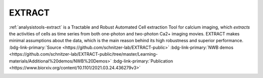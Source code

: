 .. _analysistools-extract:

EXTRACT
-------

.. short_description_start

:ref:`analysistools-extract` is a Tractable and Robust Automated Cell extraction Tool for calcium imaging,
which *extracts* the activities of cells as time series from both one-photon and two-photon Ca2+ imaging movies.
EXTRACT makes minimal assumptions about the data, which is the main reason behind its high robustness and superior
performance.
:bdg-link-primary:`Source <https://github.com/schnitzer-lab/EXTRACT-public>`
:bdg-link-primary:`NWB demos <https://github.com/schnitzer-lab/EXTRACT-public/tree/master/Learning-materials/Additional%20demos/NWB%20Demos>`
:bdg-link-primary:`Publication <https://www.biorxiv.org/content/10.1101/2021.03.24.436279v3>`

.. image:: https://img.shields.io/github/stars/schnitzer-lab/EXTRACT-public?style=social
    :alt: GitHub Repo stars for EXTRACT
    :target: https://github.com/schnitzer-lab/EXTRACT-public

.. short_description_end





